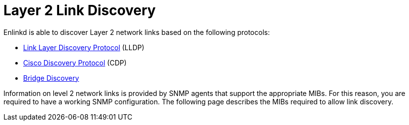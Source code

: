 
[[ga-enlinkd-layer-2-link-discovery]]
= Layer 2 Link Discovery

Enlinkd is able to discover Layer 2 network links based on the following protocols:

* link:https://en.wikipedia.org/wiki/Link_Layer_Discovery_Protocol[Link Layer Discovery Protocol] (LLDP)
* link:https://en.wikipedia.org/wiki/Cisco_Discovery_Protocol[Cisco Discovery Protocol] (CDP)
* link:https://en.wikipedia.org/wiki/Bridging_(networking)[Bridge Discovery]

Information on level 2 network links is provided by SNMP agents that support the appropriate MIBs.
For this reason, you are required to have a working SNMP configuration.
The following page describes the MIBs required to allow link discovery.
